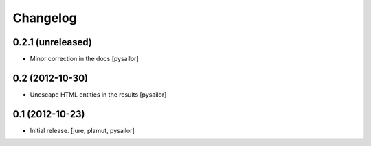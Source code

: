 Changelog
=========


0.2.1 (unreleased)
------------------

- Minor correction in the docs [pysailor] 


0.2 (2012-10-30)
----------------

- Unescape HTML entities in the results [pysailor]

0.1 (2012-10-23)
----------------

- Initial release.
  [jure, plamut, pysailor]
